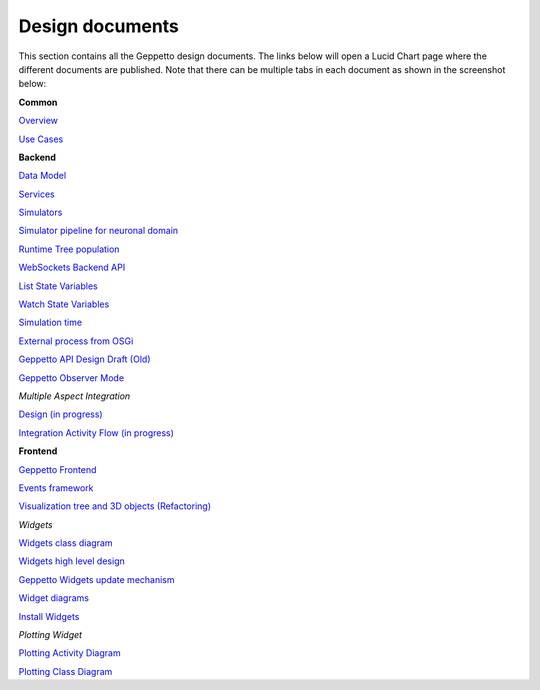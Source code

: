 ***********
Design documents
***********

This section contains all the Geppetto design documents. The links below will open a Lucid Chart page where the different documents are published.
Note that there can be multiple tabs in each document as shown in the screenshot below:

.. image:: images/designdocs.png

**Common**

`Overview <https://www.lucidchart.com/documents/view/4666b850-512b-5184-8a79-20de0a000fde>`_

`Use Cases <https://www.lucidchart.com/documents/view/d2b4631c-da56-4b80-9bdb-28c2a6d75c8c>`_

**Backend** 

`Data Model <https://www.lucidchart.com/documents/view/ae8bd4d6-2226-4aee-9d56-774e323188a6/0>`_

`Services <https://www.lucidchart.com/documents/view/59066315-98d7-488e-b0cb-18f4c2a4cf65>`_

`Simulators <https://www.lucidchart.com/documents/view/425b6548-51de-ecd5-827e-073d0a009bd7>`_

`Simulator pipeline for neuronal domain <https://www.lucidchart.com/documents/view/441da30d-df65-4001-8809-2a796c80460b>`_

`Runtime Tree population <https://www.lucidchart.com/documents/view/7c2e3ca2-f11f-4051-b115-a921cf31863b>`_

`WebSockets Backend API <https://www.lucidchart.com/documents/view/4ba99a20-5217-1f53-82f4-4f420a004d28>`_

`List State Variables <https://www.lucidchart.com/documents/view/480b4e2c-5237-2970-a88a-249d0a008a0d>`_

`Watch State Variables <https://www.lucidchart.com/documents/view/4c3283a4-527c-cb68-bb8d-14570a009e11>`_

`Simulation time <https://www.lucidchart.com/documents/view/412c0624-52f7-032a-a083-22670a00c5f0>`_

`External process from OSGi <https://www.lucidchart.com/documents/view/bc5b6fe7-0722-4055-b557-e95b9511f85e>`_

`Geppetto API Design Draft (Old) <https://www.lucidchart.com/documents/edit/48520f68-5227-2452-a0e1-2db80a004e94>`_

`Geppetto Observer Mode <https://www.lucidchart.com/documents/view/4a8ed5f0-51c4-ccda-9e42-26a20a004538>`_


*Multiple Aspect Integration*

`Design (in progress) <https://www.lucidchart.com/documents/view/f66e90ca-9c2d-4f16-9f79-d3f83f5d654a>`_

`Integration Activity Flow (in progress) <https://www.lucidchart.com/documents/view/4b794838-521e-00a5-98c1-649e0a00c900>`_

**Frontend**

`Geppetto Frontend <https://www.lucidchart.com/documents/view/675f119b-3923-4ada-bbfb-ea8d571fd01a>`_

`Events framework <https://www.lucidchart.com/documents/view/f976cc20-5f29-4c57-9070-e7b97b415521>`_

`Visualization tree and 3D objects (Refactoring) <https://www.lucidchart.com/documents/view/c860c683-55c7-4864-b28d-9cdf444b5150>`_



*Widgets*

`Widgets class diagram <https://www.lucidchart.com/documents/view/43905d5c-5268-ab60-9ff5-2b5d0a00d543>`_

`Widgets high level design <https://www.lucidchart.com/documents/view/40fbf410-5261-c088-85e0-0a190a005787>`_

`Geppetto Widgets update mechanism <https://www.lucidchart.com/documents/view/45eb65fc-5293-9670-a570-31530a004b21>`_

`Widget diagrams <https://www.lucidchart.com/documents/view/4d3c7284-525a-8e5d-ad6b-4d9c0a00c5b3>`_

`Install Widgets <https://www.lucidchart.com/documents/view/b5e67ca3-cde7-4ad9-9810-edeccc9e1548>`_

*Plotting Widget*

`Plotting Activity Diagram <https://www.lucidchart.com/documents/view/4f06a058-5251-8aa8-878e-3a890a0050f4>`_

`Plotting Class Diagram <https://www.lucidchart.com/documents/view/4959c19c-5251-7c38-8d03-1fb70a0050f4>`_

